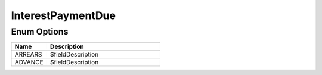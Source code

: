 InterestPaymentDue
====================

Enum Options
----------------

.. list-table::
    :widths: 25 80
    :header-rows: 1

    * - Name
      - Description
    * - ARREARS
      - $fieldDescription
    * - ADVANCE
      - $fieldDescription

